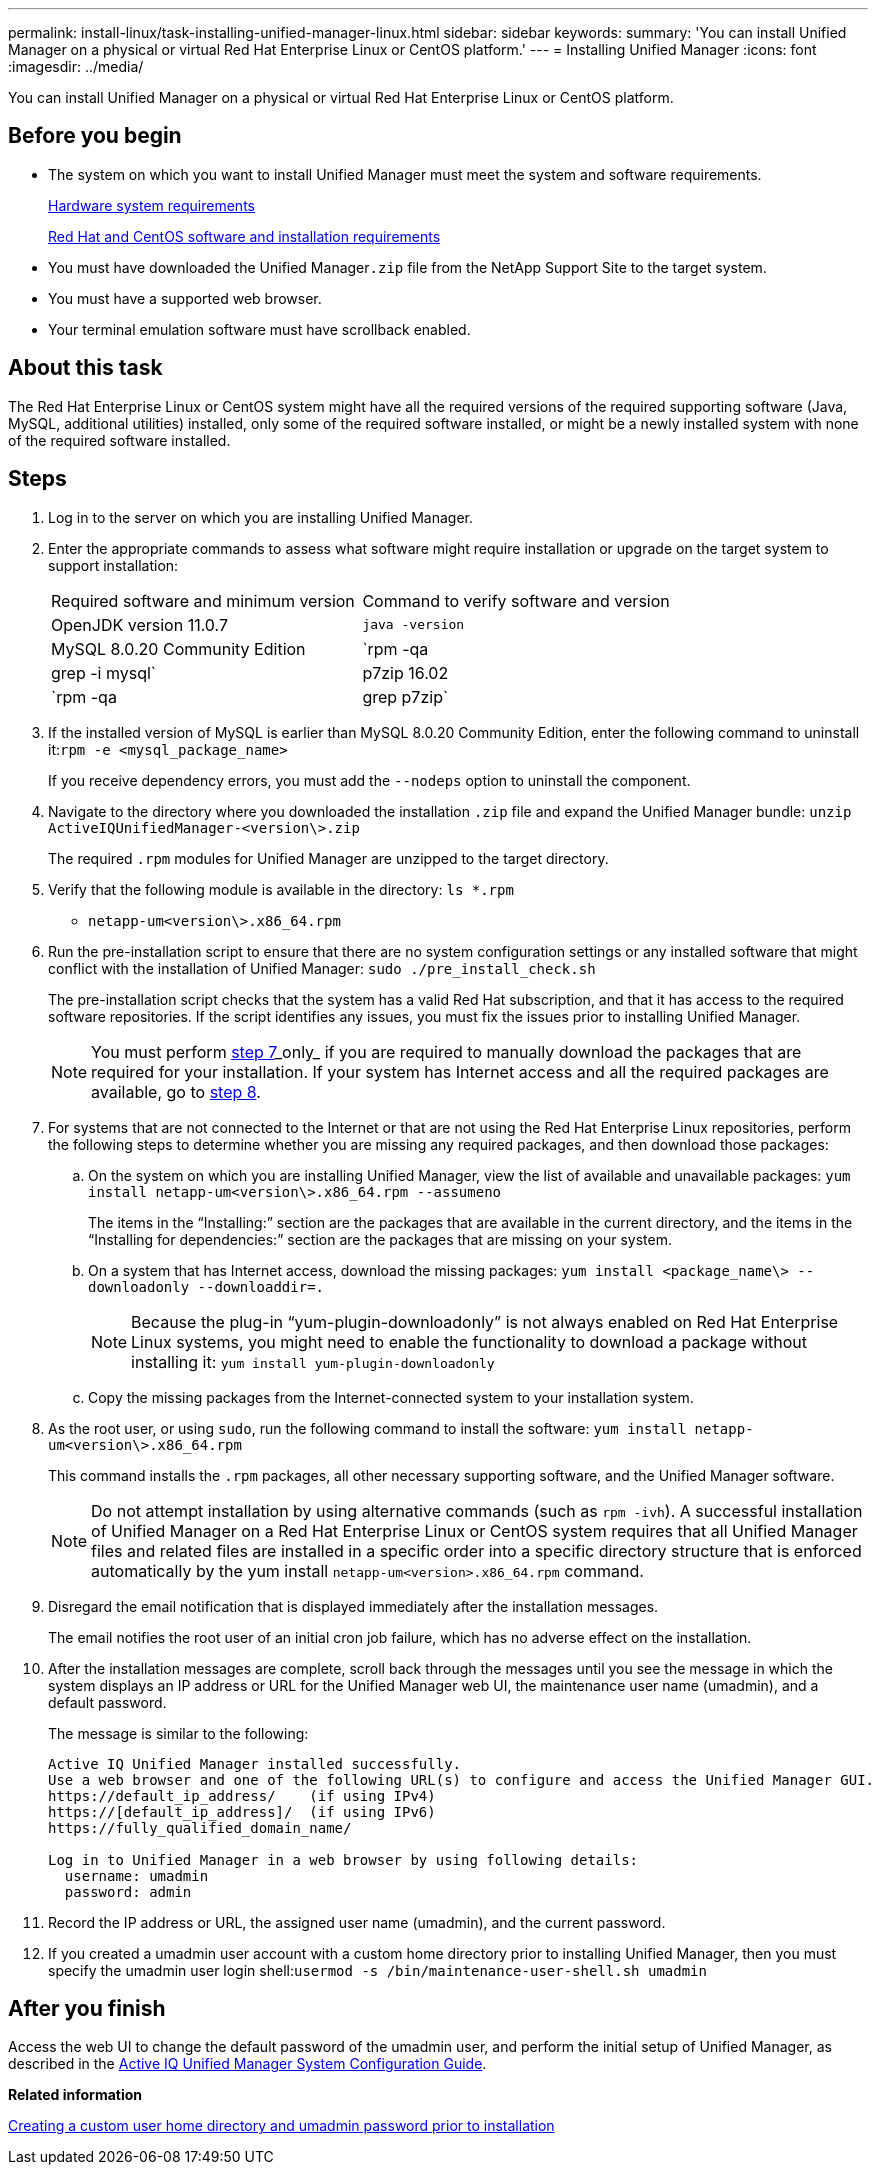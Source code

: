 ---
permalink: install-linux/task-installing-unified-manager-linux.html
sidebar: sidebar
keywords: 
summary: 'You can install Unified Manager on a physical or virtual Red Hat Enterprise Linux or CentOS platform.'
---
= Installing Unified Manager
:icons: font
:imagesdir: ../media/

[.lead]
You can install Unified Manager on a physical or virtual Red Hat Enterprise Linux or CentOS platform.

== Before you begin

* The system on which you want to install Unified Manager must meet the system and software requirements.
+
xref:concept-virtual-infrastructure-or-hardware-system-requirements.adoc[Hardware system requirements]
+
xref:reference-red-hat-and-centos-software-and-installation-requirements.adoc[Red Hat and CentOS software and installation requirements]

* You must have downloaded the Unified Manager``.zip`` file from the NetApp Support Site to the target system.
* You must have a supported web browser.
* Your terminal emulation software must have scrollback enabled.

== About this task

The Red Hat Enterprise Linux or CentOS system might have all the required versions of the required supporting software (Java, MySQL, additional utilities) installed, only some of the required software installed, or might be a newly installed system with none of the required software installed.

== Steps

. Log in to the server on which you are installing Unified Manager.
. Enter the appropriate commands to assess what software might require installation or upgrade on the target system to support installation:
+
|===
| Required software and minimum version| Command to verify software and version
a|
OpenJDK version 11.0.7
a|
`java -version`
a|
MySQL 8.0.20 Community Edition
a|
`rpm -qa | grep -i mysql`
a|
p7zip 16.02
a|
`rpm -qa | grep p7zip`
|===

. If the installed version of MySQL is earlier than MySQL 8.0.20 Community Edition, enter the following command to uninstall it:``rpm -e <mysql_package_name>``
+
If you receive dependency errors, you must add the `--nodeps` option to uninstall the component.

. Navigate to the directory where you downloaded the installation `.zip` file and expand the Unified Manager bundle: `unzip ActiveIQUnifiedManager-<version\>.zip`
+
The required `.rpm` modules for Unified Manager are unzipped to the target directory.

. Verify that the following module is available in the directory: `ls *.rpm`
 ** `netapp-um<version\>.x86_64.rpm`
. Run the pre-installation script to ensure that there are no system configuration settings or any installed software that might conflict with the installation of Unified Manager: `sudo ./pre_install_check.sh`
+
The pre-installation script checks that the system has a valid Red Hat subscription, and that it has access to the required software repositories. If the script identifies any issues, you must fix the issues prior to installing Unified Manager.
+
[NOTE]
====
You must perform <<STEP_EFB6C72C92504ED68EFE5AE44E710D98,step 7>>_only_ if you are required to manually download the packages that are required for your installation. If your system has Internet access and all the required packages are available, go to <<STEP_84638F64625B460D9B39BB07971C2480,step 8>>.
====

. For systems that are not connected to the Internet or that are not using the Red Hat Enterprise Linux repositories, perform the following steps to determine whether you are missing any required packages, and then download those packages:
 .. On the system on which you are installing Unified Manager, view the list of available and unavailable packages: `yum install netapp-um<version\>.x86_64.rpm --assumeno`
+
The items in the "`Installing:`" section are the packages that are available in the current directory, and the items in the "`Installing for dependencies:`" section are the packages that are missing on your system.

 .. On a system that has Internet access, download the missing packages: `yum install <package_name\> --downloadonly --downloaddir=.`
+
[NOTE]
====
Because the plug-in "`yum-plugin-downloadonly`" is not always enabled on Red Hat Enterprise Linux systems, you might need to enable the functionality to download a package without installing it: `yum install yum-plugin-downloadonly`
====

 .. Copy the missing packages from the Internet-connected system to your installation system.
. As the root user, or using `sudo`, run the following command to install the software: `yum install netapp-um<version\>.x86_64.rpm`
+
This command installs the `.rpm` packages, all other necessary supporting software, and the Unified Manager software.
+
[NOTE]
====
Do not attempt installation by using alternative commands (such as `rpm -ivh`). A successful installation of Unified Manager on a Red Hat Enterprise Linux or CentOS system requires that all Unified Manager files and related files are installed in a specific order into a specific directory structure that is enforced automatically by the yum install `netapp-um<version>.x86_64.rpm` command.
====

. Disregard the email notification that is displayed immediately after the installation messages.
+
The email notifies the root user of an initial cron job failure, which has no adverse effect on the installation.

. After the installation messages are complete, scroll back through the messages until you see the message in which the system displays an IP address or URL for the Unified Manager web UI, the maintenance user name (umadmin), and a default password.
+
The message is similar to the following:
+
----
Active IQ Unified Manager installed successfully.
Use a web browser and one of the following URL(s) to configure and access the Unified Manager GUI.
https://default_ip_address/    (if using IPv4)
https://[default_ip_address]/  (if using IPv6)
https://fully_qualified_domain_name/

Log in to Unified Manager in a web browser by using following details:
  username: umadmin
  password: admin
----

. Record the IP address or URL, the assigned user name (umadmin), and the current password.
. If you created a umadmin user account with a custom home directory prior to installing Unified Manager, then you must specify the umadmin user login shell:``usermod -s /bin/maintenance-user-shell.sh umadmin``

== After you finish

Access the web UI to change the default password of the umadmin user, and perform the initial setup of Unified Manager, as described in the http://docs.netapp.com/ocum-97/topic/com.netapp.doc.onc-um-sysconfig/home.html[Active IQ Unified Manager System Configuration Guide].

*Related information*

xref:task-creating-a-custom-user-home-directory-and-umadmin-user-prior-to-installation.adoc[Creating a custom user home directory and umadmin password prior to installation]
